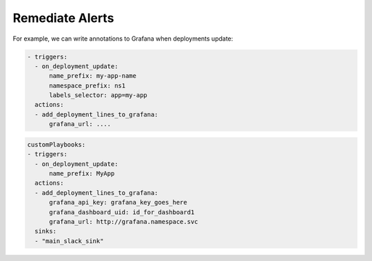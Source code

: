 Remediate Alerts
===================


For example, we can write annotations to Grafana when deployments update:

.. code-block::

    - triggers:
      - on_deployment_update:
          name_prefix: my-app-name
          namespace_prefix: ns1
          labels_selector: app=my-app
      actions:
      - add_deployment_lines_to_grafana:
          grafana_url: ....

.. code-block::

    customPlaybooks:
    - triggers:
      - on_deployment_update:
          name_prefix: MyApp
      actions:
      - add_deployment_lines_to_grafana:
          grafana_api_key: grafana_key_goes_here
          grafana_dashboard_uid: id_for_dashboard1
          grafana_url: http://grafana.namespace.svc
      sinks:
      - "main_slack_sink"

..     .. tab-item:: Event Correlation
..         .. admonition:: Show application updates in Grafana to correlate them with error spikes
..             .. image:: /images/grafana-deployment-enrichment.png
..               :width: 400
..               :align: center
